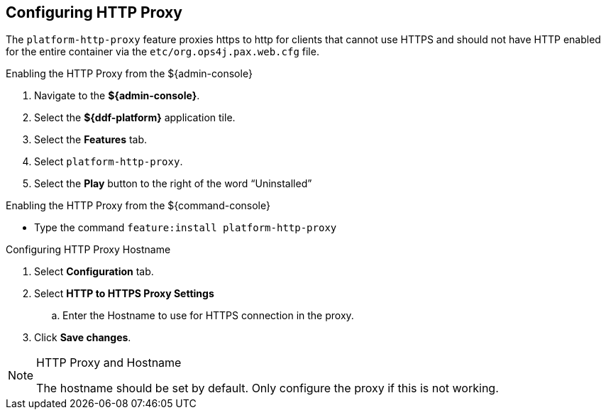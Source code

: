 :title: Configuring HTTP Proxy
:type: configuration
:status: published
:parent: Configuring Federation
:summary: Configuring HTTP Proxy.
:order: 02

== {title}

The `platform-http-proxy` feature proxies https to http for clients that cannot use HTTPS and should not have HTTP enabled for the entire container via the `etc/org.ops4j.pax.web.cfg` file.

.Enabling the HTTP Proxy from the ${admin-console}
. Navigate to the *${admin-console}*.
. Select the *${ddf-platform}* application tile.
. Select the *Features* tab.
. Select `platform-http-proxy`.
. Select the *Play* button to the right of the word “Uninstalled”

.Enabling the HTTP Proxy from the ${command-console}
* Type the command `feature:install platform-http-proxy`

.Configuring HTTP Proxy Hostname
. Select *Configuration* tab.
. Select *HTTP to HTTPS Proxy Settings*
.. Enter the Hostname to use for HTTPS connection in the proxy.
. Click *Save changes*.

.HTTP Proxy and Hostname
[NOTE]
====
The hostname should be set by default.
Only configure the proxy if this is not working.
====
